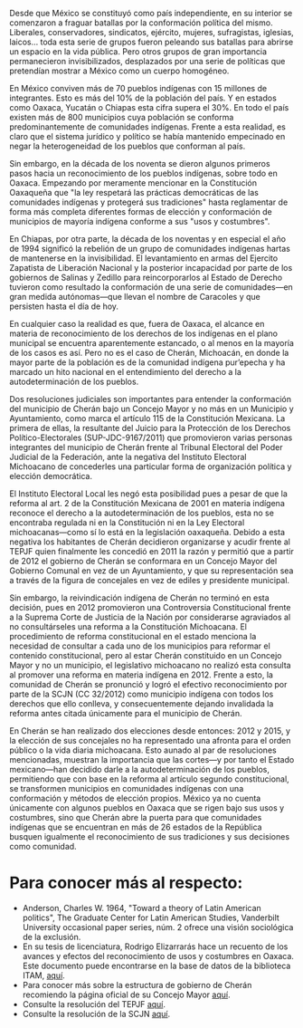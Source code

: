 #+STARTUP: showall
#+OPTIONS: toc:nil
# will change captions to Spanish, see https://lists.gnu.org/archive/html/emacs-orgmode/2010-03/msg00879.html
#+LANGUAGE: es 
#+begin_src yaml :exports results :results value html
  ---
  layout: single
  title:  Cherán Mich. municipio de usos y costumbres
  subtitle: La acción de inconstitucionalidad 50/2017 y el nuevo paradigma para el reconocimiento de la autodeterminación indígena
  author: samuel.glez
  comments: true
  date:   2018-02-21
  tags: 
    - SCJN
    - indígenas
    - usos y costrumbres
  ---
#+end_src
#+results:

Desde que México se constituyó como país independiente, en su interior se comenzaron a fraguar batallas por la conformación política del mismo. Liberales, conservadores, sindicatos, ejército, mujeres, sufragistas, iglesias, laicos… toda esta serie de grupos fueron peleando sus batallas para abrirse un espacio en la vida pública.  Pero otros grupos de gran importancia permanecieron invisibilizados, desplazados por una serie de políticas que pretendían mostrar a México como un cuerpo homogéneo. 

En México conviven más de 70 pueblos indígenas con 15 millones de integrantes. Esto es más del 10% de la población del país. Y en estados como Oaxaca, Yucatán o Chiapas esta cifra supera el 30%. En todo el país existen más de 800 municipios cuya población se conforma predominantemente de comunidades indígenas. Frente a esta realidad, es claro que el sistema jurídico y político se había mantenido empecinado en negar la heterogeneidad de los pueblos que conforman al país.

Sin embargo, en la década de los noventa se dieron algunos primeros pasos hacia un reconocimiento de los pueblos indígenas, sobre todo en Oaxaca. Empezando por meramente mencionar en la Constitución Oaxaqueña que "la ley respetará las prácticas democráticas de las comunidades indígenas y protegerá sus tradiciones" hasta reglamentar de forma más completa diferentes formas de elección y conformación de municipios de mayoría indígena conforme a sus "usos y costumbres".

En Chiapas, por otra parte, la década de los noventas y en especial el año de 1994 significó la rebelión de un grupo de comunidades indígenas hartas de mantenerse en la invisibilidad. El levantamiento en armas del Ejercito Zapatista de Liberación Nacional y la posterior incapacidad por parte de los gobiernos de Salinas y Zedillo para reincorporarlos al Estado de Derecho tuvieron como resultado la conformación de una serie de comunidades---en gran medida autónomas---que llevan el nombre de Caracoles y que persisten hasta el día de hoy.

En cualquier caso la realidad es que, fuera de Oaxaca, el alcance en materia de reconocimiento de los derechos de los indígenas en el plano municipal se encuentra aparentemente estancado, o al menos en la mayoría de los casos es así. Pero no es el caso de Cherán, Michoacán, en donde la mayor parte de la población es de la comunidad indígena pur’epecha y ha marcado un hito nacional en el entendimiento del derecho a la autodeterminación de los pueblos.

Dos resoluciones judiciales son importantes para entender la conformación del municipio de Cherán bajo un Concejo Mayor y no más en un Municipio y Ayuntamiento, como marca el artículo 115 de la Constitución Mexicana. La primera de ellas, la resultante del Juicio para la Protección de los Derechos Político-Electorales (SUP-JDC-9167/2011) que promovieron varias personas integrantes del municipio de Cherán frente al Tribunal Electoral del Poder Judicial de la Federación, ante la negativa del Instituto Electoral Michoacano de concederles una particular forma de organización política y elección democrática.

El Instituto Electoral Local les negó esta posibilidad pues a pesar de que la reforma al art. 2 de la Constitución Mexicana de 2001 en materia indígena reconoce el derecho a la autodeterminación de los pueblos, esta no se encontraba regulada ni en la Constitución ni en la Ley Electoral michoacanas---como sí lo está en la legislación oaxaqueña. Debido a esta negativa los habitantes de Cherán decidieron organizarse y acudir frente al TEPJF quien finalmente les concedió en 2011 la razón y permitió que a partir de 2012 el gobierno de Cherán se conformara en un Concejo Mayor del Gobierno Comunal en vez de un Ayuntamiento, y que su representación sea a través de la figura de concejales en vez de ediles y presidente municipal.

Sin embargo, la reivindicación indígena de Cherán no terminó en esta decisión, pues en 2012 promovieron una Controversia Constitucional frente a la Suprema Corte de Justicia de la Nación por considerarse agraviados al no consultárseles una reforma a la Constitución Michoacana. El procedimiento de reforma constitucional en el estado menciona la necesidad de consultar a cada uno de los municipios para reformar el contenido constitucional, pero al estar Cherán constituido en un Concejo Mayor y no un municipio, el legislativo michoacano no realizó esta consulta al promover una reforma en materia indígena en 2012. Frente a esto, la comunidad de Cherán se pronunció y logró el efectivo reconocimiento por parte de la SCJN (CC 32/2012) como municipio indígena con todos los derechos que ello conlleva, y consecuentemente dejando invalidada la reforma antes citada únicamente para el municipio de Cherán.

En Cherán se han realizado dos elecciones desde entonces: 2012 y 2015, y la elección de sus concejales no ha representado una afronta para el orden público o la vida diaria michoacana. Esto aunado al par de resoluciones mencionadas, muestran la importancia que las cortes---y por tanto el Estado mexicano---han decidido darle a la autodeterminación de los pueblos, permitiendo que con base en la reforma al artículo segundo constitucional, se transformen municipios en comunidades indígenas con una conformación y métodos de elección propios. México ya no cuenta únicamente con algunos pueblos en Oaxaca que se rigen bajo sus usos y costumbres, sino que Cherán abre la puerta para que comunidades indígenas que se encuentran en más de 26 estados de la República busquen igualmente el reconocimiento de sus tradiciones y sus decisiones como comunidad.

* Para conocer más al respecto:
- Anderson, Charles W. 1964, "Toward a theory of Latin American politics", The Graduate Center for Latin American Studies, Vanderbilt University occasional paper series, núm. 2 ofrece una visión sociológica de la exclusión.
- En su tesis de licenciatura, Rodrigo Elizarrarás hace un recuento de los avances y efectos del reconocimiento de usos y costumbres en Oaxaca. Este documento puede encontrarse en la base de datos de la biblioteca ITAM, [[https://hammurabi.itam.mx/F/-/?func=bor-info&local_base=ACERVOITAM][aquí]].
- Para conocer más sobre la estructura de gobierno de Cherán recomiendo la página oficial de su Concejo Mayor [[http://www.concejomayor.gob.mx/gobierno.html][aquí]]. 
- Consulte la resolución del TEPJF [[http://portal.te.gob.mx/colecciones/sentencias/html/SUP/2011/JDC/SUP-JDC-09167-2011.htm][aquí]]. 
- Consulte la resolución de la SCJN [[http://www2.scjn.gob.mx/AsuntosRelevantes/pagina/SeguimientoAsuntosRelevantesPub.aspx?ID=138752&SeguimientoID=593&CAP=][aquí]].

